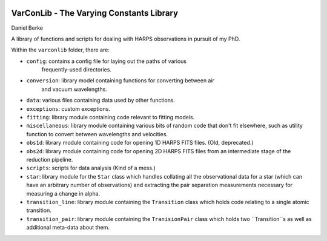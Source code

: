 |Travis| |Codecov|

*****************************************
VarConLib - The Varying Constants Library
*****************************************

Daniel Berke

A library of functions and scripts for dealing with HARPS observations
in pursuit of my PhD.

Within the ``varconlib`` folder, there are:

* ``config``: contains a config file for laying out the paths of various
   frequently-used directories.

* ``conversion``: library model containing functions for converting between air
   and vacuum wavelengths.

* ``data``: various files containing data used by other functions.

* ``exceptions``: custom exceptions.

* ``fitting``: library module containing code relevant to fitting models.

* ``miscellaneous``: library module containing various bits of random code that
  don't fit elsewhere, such as utility function to convert between wavelengths
  and velocities.

* ``obs1d``: library module containing code for opening 1D HARPS FITS files.
  (Old, deprecated.)

* ``obs2d``: library module containing code for opening 2D HARPS FITS files from
  an intermediate stage of the reduction pipeline.

* ``scripts``: scripts for data analysis (Kind of a mess.)

* ``star``: library module for the ``Star`` class which handles collating all
  the observational data for a star (which can have an arbitrary number of
  observations) and extracting the pair separation measurements necessary for
  measuring a change in alpha.

* ``transition_line``: library module containing the ``Transition`` class which
  holds code relating to a single atomic transition.

* ``transition_pair``: library module containing the ``TranisionPair`` class
  which holds two ``Transition``s as well as additional meta-data about them.



.. |Travis| image:: https://travis-ci.com/DBerke/varconlib.svg?branch=master
    :alt: Travis Badge
    :target: https://travis-ci.com/DBerke/varconlib

.. |Codecov| image:: https://codecov.io/gh/DBerke/varconlib/branch/master/graph/badge.svg
    :alt: Codecov Badge
    :target: https://codecov.io/gh/DBerke/varconlib